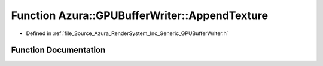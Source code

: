 .. _exhale_function__g_p_u_buffer_writer_8h_1a2176492d2bf2f1ef7fdf1742b1dcbaef:

Function Azura::GPUBufferWriter::AppendTexture
==============================================

- Defined in :ref:`file_Source_Azura_RenderSystem_Inc_Generic_GPUBufferWriter.h`


Function Documentation
----------------------


.. doxygenfunction:: Azura::GPUBufferWriter::AppendTexture(MappedGPUBuffer&, void *, U32, U32, U32, U32, const Log&)
